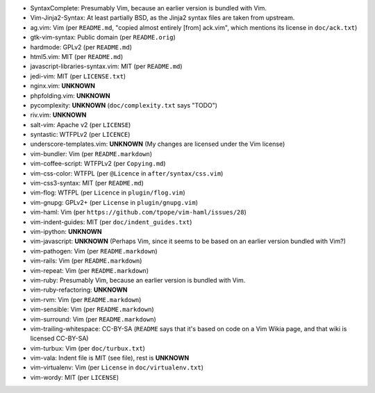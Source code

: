 * SyntaxComplete: Presumably Vim, because an earlier version is bundled with Vim.
* Vim-Jinja2-Syntax: At least partially BSD, as the Jinja2 syntax files are taken from upstream.
* ag.vim: Vim (per ``README.md``, "copied almost entirely [from] ack.vim", which mentions its license in ``doc/ack.txt``)
* gtk-vim-syntax: Public domain (per ``README.orig``)
* hardmode: GPLv2 (per ``README.md``)
* html5.vim: MIT (per ``README.md``)
* javascript-libraries-syntax.vim: MIT (per ``README.md``)
* jedi-vim: MIT (per ``LICENSE.txt``)
* nginx.vim: **UNKNOWN**
* phpfolding.vim: **UNKNOWN**
* pycomplexity: **UNKNOWN** (``doc/complexity.txt`` says "TODO")
* riv.vim: **UNKNOWN**
* salt-vim: Apache v2 (per ``LICENSE``)
* syntastic: WTFPLv2 (per ``LICENCE``)
* underscore-templates.vim: **UNKNOWN** (My changes are licensed under the Vim license)
* vim-bundler: Vim (per ``README.markdown``)
* vim-coffee-script: WTFPLv2 (per ``Copying.md``)
* vim-css-color: WTFPL (per ``@Licence`` in ``after/syntax/css.vim``)
* vim-css3-syntax: MIT (per ``README.md``)
* vim-flog: WTFPL (per ``Licence`` in ``plugin/flog.vim``)
* vim-gnupg: GPLv2+ (per ``License`` in ``plugin/gnupg.vim``)
* vim-haml: Vim (per ``https://github.com/tpope/vim-haml/issues/28``)
* vim-indent-guides: MIT (per ``doc/indent_guides.txt``)
* vim-ipython: **UNKNOWN**
* vim-javascript: **UNKNOWN** (Perhaps Vim, since it seems to be based on an earlier version bundled with Vim?)
* vim-pathogen: Vim (per ``README.markdown``)
* vim-rails: Vim (per ``README.markdown``)
* vim-repeat: Vim (per ``README.markdown``)
* vim-ruby: Presumably Vim, because an earlier version is bundled with Vim.
* vim-ruby-refactoring: **UNKNOWN**
* vim-rvm: Vim (per ``README.markdown``)
* vim-sensible: Vim (per ``README.markdown``)
* vim-surround: Vim (per ``README.markdown``)
* vim-trailing-whitespace: CC-BY-SA (``README`` says that it's based on code on a Vim Wikia page, and that wiki is licensed CC-BY-SA)
* vim-turbux: Vim (per ``doc/turbux.txt``)
* vim-vala: Indent file is MIT (see file), rest is **UNKNOWN**
* vim-virtualenv: Vim (per ``License`` in ``doc/virtualenv.txt``)
* vim-wordy: MIT (per ``LICENSE``)
